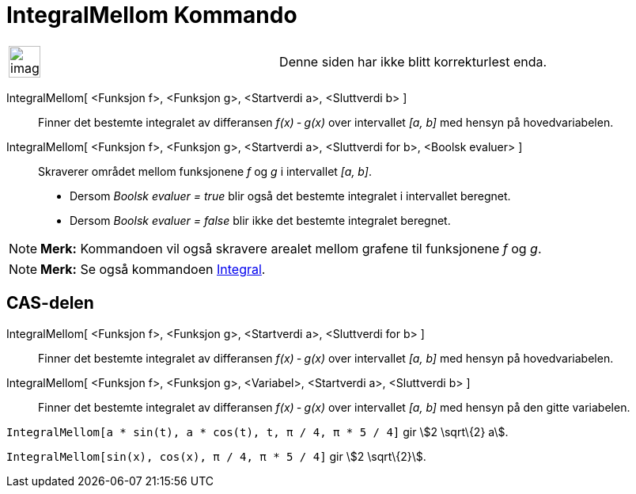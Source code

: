 = IntegralMellom Kommando
:page-en: commands/IntegralBetween
ifdef::env-github[:imagesdir: /nb/modules/ROOT/assets/images]

[width="100%",cols="50%,50%",]
|===
a|
image:Ambox_content.png[image,width=40,height=40]

|Denne siden har ikke blitt korrekturlest enda.
|===

IntegralMellom[ <Funksjon f>, <Funksjon g>, <Startverdi a>, <Sluttverdi b> ]::
  Finner det bestemte integralet av differansen _f(x) ‐ g(x)_ over intervallet _[a, b]_ med hensyn på hovedvariabelen.
IntegralMellom[ <Funksjon f>, <Funksjon g>, <Startverdi a>, <Sluttverdi for b>, <Boolsk evaluer> ]::
  Skraverer området mellom funksjonene _f_ og _g_ i intervallet _[a, b]_.
  * Dersom _Boolsk evaluer = true_ blir også det bestemte integralet i intervallet beregnet.
  * Dersom _Boolsk evaluer = false_ blir ikke det bestemte integralet beregnet.

[NOTE]
====

*Merk:* Kommandoen vil også skravere arealet mellom grafene til funksjonene _f_ og _g_.

====

[NOTE]
====

*Merk:* Se også kommandoen xref:/commands/Integral.adoc[Integral].

====

== CAS-delen

IntegralMellom[ <Funksjon f>, <Funksjon g>, <Startverdi a>, <Sluttverdi for b> ]::
  Finner det bestemte integralet av differansen _f(x) ‐ g(x)_ over intervallet _[a, b]_ med hensyn på hovedvariabelen.
IntegralMellom[ <Funksjon f>, <Funksjon g>, <Variabel>, <Startverdi a>, <Sluttverdi b> ]::
  Finner det bestemte integralet av differansen _f(x) ‐ g(x)_ over intervallet _[a, b]_ med hensyn på den gitte
  variabelen.

[EXAMPLE]
====

`++IntegralMellom[a * sin(t), a * cos(t), t, π / 4, π * 5 / 4]++` gir stem:[2 \sqrt\{2} a].

====

[EXAMPLE]
====

`++IntegralMellom[sin(x), cos(x), π / 4, π * 5 / 4]++` gir stem:[2 \sqrt\{2}].

====

